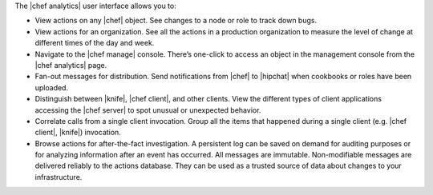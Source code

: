 .. The contents of this file are included in multiple topics.
.. This file should not be changed in a way that hinders its ability to appear in multiple documentation sets.


The |chef analytics| user interface allows you to:

* View actions on any |chef| object. See changes to a node or role to track down bugs.
* View actions for an organization. See all the actions in a production organization to measure the level of change at different times of the day and week.
* Navigate to the |chef manage| console. There’s one-click to access an object in the management console from the |chef analytics| page.
* Fan-out messages for distribution. Send notifications from |chef| to |hipchat| when cookbooks or roles have been uploaded.
* Distinguish between |knife|, |chef client|, and other clients. View the different types of client applications accessing the |chef server| to spot unusual or unexpected behavior.
* Correlate calls from a single client invocation. Group all the items that happened during a single client (e.g. |chef client|, |knife|) invocation.
* Browse actions for after-the-fact investigation. A persistent log can be saved on demand for auditing purposes or for analyzing information after an event has occurred. All messages are immutable. Non-modifiable messages are delivered reliably to the actions database. They can be used as a trusted source of data about changes to your infrastructure.

.. image:: ../../images/actions_log_ui.png